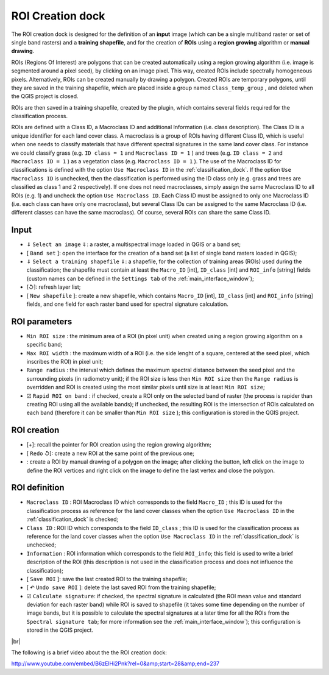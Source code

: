 ﻿.. _roi_dock:

******************************
ROI Creation dock
******************************

.. |br| raw:: html

 <br />

.. image:: _static/Semi-Automatic_ROI_creation.jpg
	
The ROI creation dock is designed for the definition of an **input** image (which can be a single multiband raster or set of single band rasters) and a **training shapefile**, and for the creation of **ROIs** using a **region growing** algorithm or **manual drawing**.

ROIs (Regions Of Interest) are polygons that can be created automatically using a region growing algorithm (i.e. image is segmented around a pixel seed), by clicking on an image pixel. This way, created ROIs include spectrally homogeneous pixels. Alternatively, ROIs can be created manually by drawing a polygon. Created ROIs are temporary polygons, until they are saved in the training shapefile, which are placed inside a group named ``Class_temp_group`` , and deleted when the QGIS project is closed.

ROIs are then saved in a training shapefile, created by the plugin, which contains several fields required for the classification process.
	
ROIs are defined with a Class ID, a Macroclass ID and additional Information (i.e. class description).
The Class ID is a unique identifier for each land cover class.
A macroclass is a group of ROIs having different Class ID, which is useful when one needs to classify materials that have different spectral signatures in the same land cover class. For instance we could classify grass (e.g. ``ID class = 1`` and ``Macroclass ID = 1`` ) and trees (e.g. ``ID class = 2`` and ``Macroclass ID = 1`` ) as a vegetation class (e.g. ``Macroclass ID = 1`` ). 
The use of the Macroclass ID for classifications is defined with the option ``Use Macroclass ID`` in the :ref:`classification_dock`. If the option ``Use Macroclass ID`` is unchecked, then the classification is performed using the ID class only (e.g. grass and trees are classified as class 1 and 2 respectively).
If one does not need macroclasses, simply assign the same Macroclass ID to all ROIs (e.g. 1) and uncheck the option ``Use Macroclass ID``.
Each Class ID must be assigned to only one Macroclass ID (i.e. each class can have only one macroclass), but several Class IDs can be assigned to the same Macroclass ID (i.e. different classes can have the same macroclass). Of course, several ROIs can share the same Class ID.
	
.. _Input:
 
Input
=====

* ⇓ ``Select an image`` ⇓: a raster, a multispectral image loaded in QGIS or a band set;

* [ ``Band set`` ]: open the interface for the creation of a band set (a list of single band rasters loaded in QGIS);

* ⇓ ``Select a training shapefile`` ⇓: a shapefile, for the collection of training areas (ROIs) used during the classification; the shapefile must contain at least the ``Macro_ID`` [int], ``ID_class`` [int] and ``ROI_info`` [string] fields (custom names can be defined in the ``Settings tab`` of the :ref:`main_interface_window`);

* [↺]: refresh layer list;

* [ ``New shapefile`` ]: create a new shapefile, which contains ``Macro_ID`` [int], ``ID_class`` [int] and ``ROI_info`` [string] fields, and one field for each raster band used for spectral signature calculation.

.. _ROI_parameters:

ROI parameters
==============

* ``Min ROI size`` : the minimum area of a ROI (in pixel unit) when created using a region growing algorithm on a specific band;

* ``Max ROI width`` : the maximum width of a ROI (i.e. the side lenght of a square, centered at the seed pixel, which inscribes the ROI) in pixel unit;

* ``Range radius`` : the interval which defines the maximum spectral distance between the seed pixel and the surrounding pixels (in radiometry unit); if the ROI size is less then ``Min ROI size`` then the ``Range radius`` is overridden and ROI is created using the most similar pixels until size is at least ``Min ROI size``;

* ☑ ``Rapid ROI on band`` : if checked, create a ROI only on the selected band of raster (the process is rapider than creating ROI using all the available bands); if unchecked, the resulting ROI is the intersection of ROIs calculated on each band (therefore it can be smaller than ``Min ROI size`` ); this configuration is stored in the QGIS project.

.. _ROI_creation:

ROI creation
============

* [+]: recall the pointer for ROI creation using the region growing algorithm;

* [ ``Redo`` ↺]: create a new ROI at the same point of the previous one;

* |logo|: create a ROI by manual drawing of a polygon on the image; after clicking the button, left click on the image to define the ROI vertices and right click on the image to define the last vertex and close the polygon. 

.. |logo| image:: _static/semiautomaticclassificationplugin_manual_ROI.jpg

.. _ROI_definition:

ROI definition
==============

* ``Macroclass ID`` : ROI Macroclass ID which corresponds to the field ``Macro_ID`` ; this ID is used for the classification process as reference for the land cover classes when the option ``Use Macroclass ID`` in the :ref:`classification_dock` is checked;

* ``Class ID`` : ROI ID which corresponds to the field ``ID_class`` ; this ID is used for the classification process as reference for the land cover classes when the option ``Use Macroclass ID`` in the :ref:`classification_dock` is unchecked;

* ``Information`` : ROI information which corresponds to the field ``ROI_info``; this field is used to write a brief description of the ROI (this description is not used in the classification process and does not influence the classification);

* [ ``Save ROI`` ]: save the last created ROI to the training shapefile;

* [ ↶ ``Undo save ROI`` ]: delete the last saved ROI from the training shapefile;

* ☑ ``Calculate signature``: if checked, the spectral signature is calculated (the ROI mean value and standard deviation for each raster band) while ROI is saved to shapefile (it takes some time depending on the number of image bands, but it is possible to calculate the spectral signatures at a later time for all the ROIs from the ``Spectral signature tab``; for more information see the :ref:`main_interface_window`); this configuration is stored in the QGIS project.

|br|

The following is a brief video about the the ROI creation dock:

http://www.youtube.com/embed/B6zElHi2Pnk?rel=0&amp;start=28&amp;end=237
	